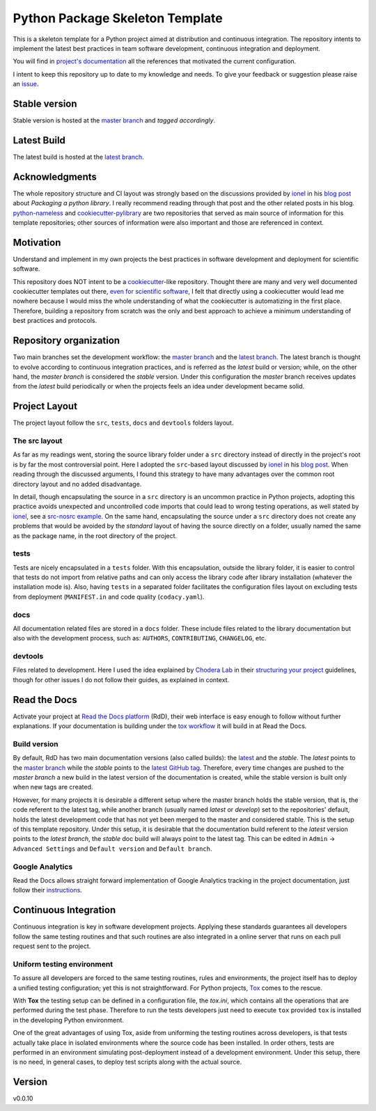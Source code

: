 ================================
Python Package Skeleton Template
================================

This is a skeleton template for a Python project aimed at distribution and continuous integration. The repository intents to implement the latest best practices in team software development, continuous integration and deployment.

You will find in `project's documentation`_ all the references that motivated the current configuration.

I intent to keep this repository up to date to my knowledge and needs. To give your feedback or suggestion please raise an `issue`_.

Stable version
==============
.. image:: https://img.shields.io/travis/joaomcteixeira/python-project-skeleton/master?label=TravisCI
    :target: https://travis-ci.org/joaomcteixeira/python-project-skeleton
    :alt: Travis master branch

.. image:: https://ci.appveyor.com/api/projects/status/cqcy2f9s9a7jhh2b/branch/master?svg=true 
    :target: https://ci.appveyor.com/project/joaomcteixeira/python-project-skeleton
    :alt: Appveyor master branch

.. image:: https://codecov.io/gh/joaomcteixeira/python-project-skeleton/branch/master/graph/badge.svg
    :target: https://codecov.io/gh/joaomcteixeira/python-project-skeleton
    :alt: Codecov master branch

.. image:: https://img.shields.io/coveralls/github/joaomcteixeira/python-project-skeleton/master?label=COVERALLS&logo=COVERALLS
    :target: https://coveralls.io/github/joaomcteixeira/python-project-skeleton
    :alt: Coveralls master

.. image:: https://img.shields.io/codacy/grade/ae042ac066554bfab398024b0beea6a5/master?label=Codacy
    :target: https://app.codacy.com/manual/joaomcteixeira/python-project-skeleton/dashboard
    :alt: Codacy master branch

.. image:: https://img.shields.io/readthedocs/python-project-skeleton/stable?label=Read%20the%20Docs
    :target: https://python-project-skeleton.readthedocs.io/en/stable/index.html
    :alt: Read the Docs (stable)


Stable version is hosted at the `master branch`_ and `tagged accordingly`.

Latest Build
============
.. image:: https://img.shields.io/travis/joaomcteixeira/python-project-skeleton/latest?label=TravisCI
    :target: https://travis-ci.org/joaomcteixeira/python-project-skeleton
    :alt: Travis-CI latest branch

.. image:: https://ci.appveyor.com/api/projects/status/cqcy2f9s9a7jhh2b?svg=true
    :target: https://ci.appveyor.com/project/joaomcteixeira/python-project-skeleton
    :alt: Appveyor-CI latest branch

.. image:: https://codecov.io/gh/joaomcteixeira/python-project-skeleton/branch/latest/graph/badge.svg
    :target: https://codecov.io/gh/joaomcteixeira/python-project-skeleton
    :alt: Codecov latest branch

.. image:: https://img.shields.io/coveralls/github/joaomcteixeira/python-project-skeleton/latest?label=COVERALLS&logo=COVERALLS
    :target: https://coveralls.io/github/joaomcteixeira/python-project-skeleton
    :alt: Coveralls latest

.. image:: https://img.shields.io/codacy/grade/ae042ac066554bfab398024b0beea6a5/latest?label=Codacy
    :target: https://app.codacy.com/manual/joaomcteixeira/python-project-skeleton/dashboard
    :alt: Codacy latest grade

.. image:: https://api.codeclimate.com/v1/badges/d96cc9a1841a819cd4f5/maintainability
   :target: https://codeclimate.com/github/joaomcteixeira/python-project-skeleton
   :alt: Code Climate

.. image:: https://img.shields.io/codeclimate/tech-debt/joaomcteixeira/python-project-skeleton?label=Code%20Climate%20tech%20dept
    :target: https://codeclimate.com/github/joaomcteixeira/python-project-skeleton
    :alt: Code Climate technical debt

.. image:: https://img.shields.io/readthedocs/python-project-skeleton/latest?label=Read%20the%20Docs
    :target: https://python-project-skeleton.readthedocs.io/en/latest/index.html
    :alt: Read the Docs (latest)

The latest build is hosted at the `latest branch`_.

Acknowledgments
===============

The whole repository structure and CI layout was strongly based on the discussions provided by `ionel`_ in his `blog post`_ about *Packaging a python library*. I really recommend reading through that post and the other related posts in his blog. `python-nameless`_ and `cookiecutter-pylibrary`_ are two repositories that served as main source of information for this template repositories; other sources of information were also important and those are referenced in context.

Motivation
==========

Understand and implement in my own projects the best practices in software development and deployment for scientific software.

This repository does NOT intent to be a `cookiecutter`_-like repository. Thought there are many and very well documented cookiecutter templates out there, `even for scientific software`_, I felt that directly using a cookiecutter would lead me nowhere because I would miss the whole understanding of what the cookiecutter is automatizing in the first place. Therefore, building a repository from scratch was the only and best approach to achieve a minimum understanding of best practices and protocols.

Repository organization
=======================

Two main branches set the development workflow: the `master branch`_ and the `latest branch`_. The latest branch is thought to evolve according to continuous integration practices, and is referred as the *latest* build or version; while, on the other hand, the *master branch* is considered the *stable* version. Under this configuration the *master* branch receives updates from the *latest* build periodically or when the projects feels an idea under development became solid.

Project Layout
==============

The project layout follow the ``src``, ``tests``, ``docs`` and ``devtools`` folders layout.

The src layout
--------------

As far as my readings went, storing the source library folder under a ``src`` directory instead of directly in the project's root is by far the most controversial point. Here I adopted the ``src``-based layout discussed by `ionel`_ in his `blog post`_. When reading through the discussed arguments, I found this strategy to have many advantages over the common root directory layout and no added disadvantage.

In detail, though encapsulating the source in a ``src`` directory is an uncommon practice in Python projects, adopting this practice avoids unexpected and uncontrolled code imports that could lead to wrong testing operations, as well stated by `ionel`_, see a `src-nosrc example`_. On the same hand, encapsulating the source under a ``src`` directory does not create any problems that would be avoided by the *standard* layout of having the source directly on a folder, usually named the same as the package name, in the root directory of the project.

tests
-----

Tests are nicely encapsulated in a ``tests`` folder. With this encapsulation, outside the library folder, it is easier to control that tests do not import from relative paths and can only access the library code after library installation (whatever the installation mode is). Also, having ``tests`` in a separated folder facilitates the configuration files layout on excluding tests from deployment (``MANIFEST.in`` and code quality (``codacy.yaml``).

docs
----

All documentation related files are stored in a ``docs`` folder. These include files related to the library documentation but also with the development process, such as: ``AUTHORS``, ``CONTRIBUTING``, ``CHANGELOG``, etc.

devtools
--------

Files related to development. Here I used the idea explained by `Chodera Lab`_ in their `structuring your project`_ guidelines, though for other issues I do not follow their guides, as explained in context.

Read the Docs
=============

Activate your project at `Read the Docs platform`_ (RdD), their web interface is easy enough to follow without further explanations. If your documentation is building under the `tox workflow`_ it will build in at Read the Docs.

Build version
-------------

By default, RdD has two main documentation versions (also called builds): the `latest`_ and the `stable`. The *latest* points to the `master branch`_ while the *stable* points to the `latest GitHub tag`_. Therefore, every time changes are pushed to the *master branch* a new build in the latest version of the documentation is created, while the stable version is built only when new tags are created.

However, for many projects it is desirable a different setup where the master branch holds the stable version, that is, the code referent to the latest tag, while another branch (usually named *latest* or *develop*) set to the repositories' default, holds the latest development code that has not yet been merged to the master and considered stable. This is the setup of this template repository. Under this setup, it is desirable that the documentation build referent to the *latest* version points to the `latest branch`, the *stable* doc build will always point to the latest tag. This can be edited in ``Admin`` -> ``Advanced Settings`` and ``Default version`` and ``Default branch``.

Google Analytics
----------------

Read the Docs allows straight forward implementation of Google Analytics tracking in the project documentation, just follow their instructions_.

Continuous Integration
======================

Continuous integration is key in software development projects. Applying these standards guarantees all developers follow the same testing routines and that such routines are also integrated in a online server that runs on each pull request sent to the project.

Uniform testing environment
---------------------------

To assure all developers are forced to the same testing routines, rules and environments, the project itself has to deploy a unified testing configuration; yet this is not straightforward. For Python projects, `Tox`_ comes to the rescue.

With **Tox** the testing setup can be defined in a configuration file, the `tox.ini`, which contains all the operations that are performed during the test phase. Therefore to run the tests developers just need to execute ``tox`` provided ``tox`` is installed in the developing Python environment.

One of the great advantages of using Tox, aside from uniforming the testing routines across developers, is that tests actually take place in isolated environments where the source code has been installed. In order others, tests are performed in an environment simulating post-deployment instead of a development environment. Under this setup, there is no need, in general cases, to deploy test scripts along with the actual source.

Version
=======

v0.0.10

.. _project's documentation: https://python-project-skeleton.readthedocs.io/
.. _issue: https://github.com/joaomcteixeira/python-project-skeleton/issues
.. _ionel: https://github.com/ionelmc
.. _python-nameless: https://github.com/ionelmc/python-nameless
.. _cookiecutter-pylibrary: https://github.com/ionelmc/cookiecutter-pylibrary
.. _even for scientific software: https://github.com/MolSSI/cookiecutter-cms
.. _cookiecutter: https://cookiecutter.readthedocs.io/en/latest/index.html
.. _chodera lab: https://github.com/choderalab
.. _structuring your project: https://github.com/choderalab/software-development/blob/master/STRUCTURING_YOUR_PROJECT.md
.. _src-nosrc example: https://github.com/ionelmc/python-packaging-blunders
.. _blog post: https://blog.ionelmc.ro/2014/05/25/python-packaging/ 
.. _tox workflow: https://github.com/joaomcteixeira/python-project-skeleton/blob/latest/tox.ini
.. _Tox: https://tox.readthedocs.io/en/latest/
.. _tox ini: https://github.com/joaomcteixeira/python-project-skeleton/blob/latest/tox.ini
.. _latest: https://python-project-skeleton.readthedocs.io/en/latest/
.. _stable: https://python-project-skeleton.readthedocs.io/en/stable/
.. _master branch: https://github.com/joaomcteixeira/python-project-skeleton/tree/master
.. _latest branch: https://github.com/joaomcteixeira/python-project-skeleton/tree/latest
.. _latest Github tag: https://github.com/joaomcteixeira/python-project-skeleton/tags
.. _Read the Docs platform: https://readthedocs.org/
.. _instructions: https://docs.readthedocs.io/en/stable/guides/google-analytics.html
